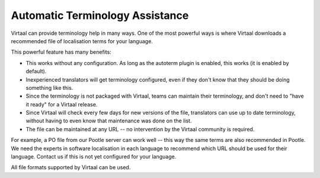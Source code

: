 
.. _autoterm:

Automatic Terminology Assistance
********************************

.. versionadded:: 0.5

Virtaal can provide terminology help in many ways. One of the most powerful
ways is where Virtaal downloads a recommended file of localisation terms for
your language.

This powerful feature has many benefits:

- This works without any configuration. As long as the autoterm plugin is
  enabled, this works (it is enabled by default).
- Inexperienced translators will get terminology configured, even if they don't
  know that they should be doing something like this.
- Since the terminology is not packaged with Virtaal, teams can maintain their
  terminology, and don't need to "have it ready" for a Virtaal release.
- Since Virtaal will check every few days for new versions of the file,
  translators can use up to date terminology, without having to even know that
  maintenance was done on the list.
- The file can be maintained at any URL -- no intervention by the Virtaal
  community is required.

For example, a PO file from our Pootle server can work well -- this way the
same terms are also recommended in Pootle. We need the experts in software
localisation in each language to recommend which URL should be used for their
language. Contact us if this is not yet configured for your language.

All file formats supported by Virtaal can be used.

